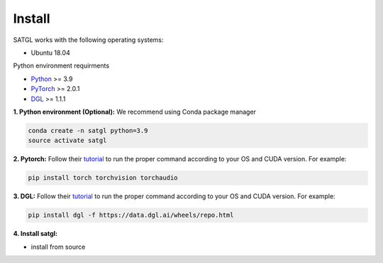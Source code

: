 Install
=================

SATGL works with the following operating systems:

* Ubuntu 18.04

Python environment requirments

- `Python <https://www.python.org/>`_ >= 3.9
- `PyTorch <https://pytorch.org/>`_  >= 2.0.1
- `DGL <https://github.com/dmlc/dgl>`_ >= 1.1.1

**1. Python environment (Optional):** We recommend using Conda package manager

.. code:: bash

    conda create -n satgl python=3.9
    source activate satgl

**2. Pytorch:** Follow their `tutorial <https://pytorch.org/get-started/>`_ to run the proper command according to
your OS and CUDA version. For example:

.. code:: bash

    pip install torch torchvision torchaudio

**3. DGL:** Follow their `tutorial <https://www.dgl.ai/pages/start.html>`_ to run the proper command according to
your OS and CUDA version. For example:

.. code:: bash

    pip install dgl -f https://data.dgl.ai/wheels/repo.html

**4. Install satgl:**

* install from source

..
 git clone https://github.com/BUPT-GAMMA/SATGL
 # If you encounter a network error, try git clone from openi as following.
 # git clone https://git.openi.org.cn/GAMMALab/SATGL.git
 cd SATGL
 pip install -r requirements.txt
